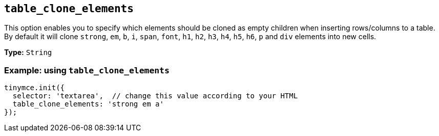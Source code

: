 [[table_clone_elements]]
== `+table_clone_elements+`

This option enables you to specify which elements should be cloned as empty children when inserting rows/columns to a table. By default it will clone `+strong+`, `+em+`, `+b+`, `+i+`, `+span+`, `+font+`, `+h1+`, `+h2+`, `+h3+`, `+h4+`, `+h5+`, `+h6+`, `+p+` and `+div+` elements into new cells.

*Type:* `+String+`

=== Example: using `+table_clone_elements+`

[source,js]
----
tinymce.init({
  selector: 'textarea',  // change this value according to your HTML
  table_clone_elements: 'strong em a'
});
----
